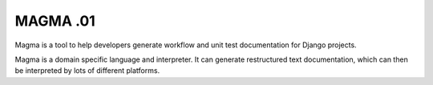 MAGMA .01
=========

Magma is a tool to help developers generate workflow and unit test documentation for Django projects.

Magma is a domain specific language and interpreter.  It can generate restructured text documentation, which
can then be interpreted by lots of different platforms.

